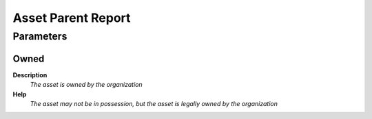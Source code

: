 
.. _functional-guide/process/rv_asset_parent_report:

===================
Asset Parent Report
===================


Parameters
==========

Owned
-----
\ **Description**\ 
 \ *The asset is owned by the organization*\ 
\ **Help**\ 
 \ *The asset may not be in possession, but the asset is legally owned by the organization*\ 
